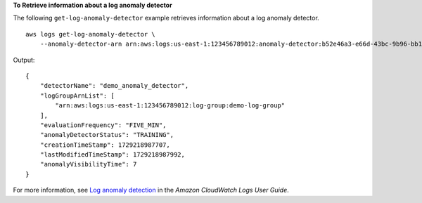 **To Retrieve information about a log anomaly detector**

The following ``get-log-anomaly-detector`` example retrieves information about a log anomaly detector. ::

    aws logs get-log-anomaly-detector \
        --anomaly-detector-arn arn:aws:logs:us-east-1:123456789012:anomaly-detector:b52e46a3-e66d-43bc-9b96-bb16d305cd42

Output::

    {
        "detectorName": "demo_anomaly_detector",
        "logGroupArnList": [
            "arn:aws:logs:us-east-1:123456789012:log-group:demo-log-group"
        ],
        "evaluationFrequency": "FIVE_MIN",
        "anomalyDetectorStatus": "TRAINING",
        "creationTimeStamp": 1729218987707,
        "lastModifiedTimeStamp": 1729218987992,
        "anomalyVisibilityTime": 7
    }

For more information, see `Log anomaly detection <https://docs.aws.amazon.com/AmazonCloudWatch/latest/logs/LogsAnomalyDetection.html>`__ in the *Amazon CloudWatch Logs User Guide*.
